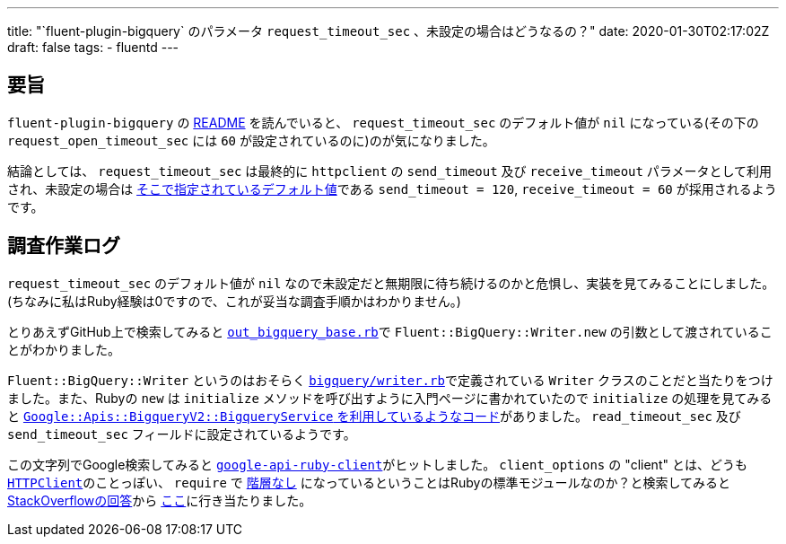 ---
title: "`fluent-plugin-bigquery` のパラメータ `request_timeout_sec` 、未設定の場合はどうなるの？"
date: 2020-01-30T02:17:02Z
draft: false
tags:
  - fluentd
---

== 要旨

`fluent-plugin-bigquery` の https://github.com/fluent-plugins-nursery/fluent-plugin-bigquery/blob/v2.2.0/README.md[README] を読んでいると、 `request_timeout_sec` のデフォルト値が `nil` になっている(その下の `request_open_timeout_sec` には `60` が設定されているのに)のが気になりました。

結論としては、 `request_timeout_sec` は最終的に `httpclient` の `send_timeout` 及び `receive_timeout` パラメータとして利用され、未設定の場合は https://github.com/nahi/httpclient/blob/v3.2.8/lib/httpclient/session.rb#L134-L135[そこで指定されているデフォルト値]である `send_timeout = 120`, `receive_timeout = 60` が採用されるようです。

== 調査作業ログ

`request_timeout_sec` のデフォルト値が `nil` なので未設定だと無期限に待ち続けるのかと危惧し、実装を見てみることにしました。(ちなみに私はRuby経験は0ですので、これが妥当な調査手順かはわかりません。)

とりあえずGitHub上で検索してみると https://github.com/fluent-plugins-nursery/fluent-plugin-bigquery/blob/v2.2.0/lib/fluent/plugin/out_bigquery_base.rb#L152[`out_bigquery_base.rb`]で `Fluent::BigQuery::Writer.new` の引数として渡されていることがわかりました。

`Fluent::BigQuery::Writer` というのはおそらく https://github.com/fluent-plugins-nursery/fluent-plugin-bigquery/blob/v2.2.0/lib/fluent/plugin/bigquery/writer.rb[`bigquery/writer.rb`]で定義されている `Writer` クラスのことだと当たりをつけました。また、Rubyの `new` は `initialize` メソッドを呼び出すように入門ページに書かれていたので `initialize` の処理を見てみると https://github.com/fluent-plugins-nursery/fluent-plugin-bigquery/blob/v2.2.0/lib/fluent/plugin/bigquery/writer.rb#L13[`Google::Apis::BigqueryV2::BigqueryService` を利用しているようなコード]がありました。 `read_timeout_sec` 及び `send_timeout_sec` フィールドに設定されているようです。

この文字列でGoogle検索してみると https://github.com/googleapis/google-api-ruby-client/blob/0.36.4/lib/google/apis/core/base_service.rb#L413-L419[`google-api-ruby-client`]がヒットしました。
`client_options` の "client" とは、どうも https://github.com/googleapis/google-api-ruby-client/blob/0.36.4/lib/google/apis/core/base_service.rb#L401[`HTTPClient`]のことっぽい、 `require` で https://github.com/googleapis/google-api-ruby-client/blob/0.36.4/lib/google/apis/core/base_service.rb#L24[階層なし] になっているということはRubyの標準モジュールなのか？と検索してみると https://stackoverflow.com/questions/20399534/whats-the-default-time-out-limitation-of-ruby-httpclient/20403808#20403808[StackOverflowの回答]から https://github.com/nahi/httpclient/blob/v3.2.8/lib/httpclient/session.rb#L134-L135[ここ]に行き当たりました。